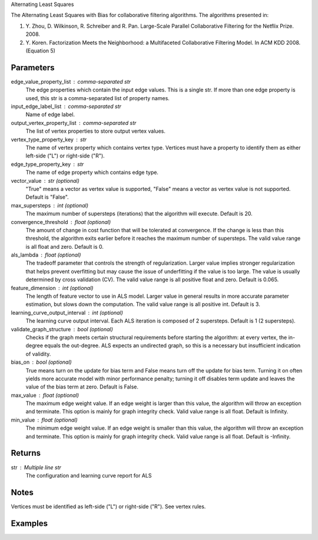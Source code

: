 Alternating Least Squares

The Alternating Least Squares with Bias for collaborative filtering
algorithms.
The algorithms presented in:

1.  Y. Zhou, D. Wilkinson, R. Schreiber and R. Pan.
    Large-Scale Parallel Collaborative Filtering for the Netflix Prize.
    2008.
#.  Y. Koren.
    Factorization Meets the Neighborhood: a Multifaceted Collaborative
    Filtering Model.
    In ACM KDD 2008. (Equation 5)

Parameters
----------
edge_value_property_list : comma-separated str
    The edge properties which contain the input edge values.
    This is a single str.
    If more than one edge property is used, this str is a comma-separated
    list of property names.

input_edge_label_list : comma-separated str
    Name of edge label.

output_vertex_property_list : comma-separated str
    The list of vertex properties to store output vertex values.

vertex_type_property_key : str
    The name of vertex property which contains vertex type.
    Vertices must have a property to identify them as either left-side
    ("L") or right-side ("R").

edge_type_property_key : str
    The name of edge property which contains edge type.

vector_value : str (optional)
    "True" means a vector as vertex value is supported,
    "False" means a vector as vertex value is not supported.
    Default is "False".

max_supersteps : int (optional)
    The maximum number of supersteps (iterations) that the algorithm will
    execute.
    Default is 20.

convergence_threshold : float (optional)
    The amount of change in cost function that will be tolerated at
    convergence.
    If the change is less than this threshold, the algorithm exits earlier
    before it reaches the maximum number of supersteps.
    The valid value range is all float and zero.
    Default is 0.

als_lambda : float (optional)
    The tradeoff parameter that controls the strength of regularization.
    Larger value implies stronger regularization that helps prevent
    overfitting but may cause the issue of underfitting if the value is
    too large.
    The value is usually determined by cross validation (CV).
    The valid value range is all positive float and zero.
    Default is 0.065.

feature_dimension : int (optional)
    The length of feature vector to use in ALS model.
    Larger value in general results in more accurate parameter estimation,
    but slows down the computation.
    The valid value range is all positive int.
    Default is 3.

learning_curve_output_interval : int (optional)
    The learning curve output interval.
    Each ALS iteration is composed of 2 supersteps.
    Default is 1 (2 supersteps).

validate_graph_structure : bool (optional)
    Checks if the graph meets certain structural requirements before starting
    the algorithm: at every vertex, the in-degree equals the out-degree.
    ALS expects an undirected graph, so this is a necessary
    but insufficient indication of validity.

bias_on : bool (optional)
    True means turn on the update for bias term and False means turn off
    the update for bias term.
    Turning it on often yields more accurate model with minor performance
    penalty; turning it off disables term update and leaves the value of
    the bias term at zero.
    Default is False.

max_value : float (optional)
    The maximum edge weight value.
    If an edge weight is larger than this
    value, the algorithm will throw an exception and terminate.
    This option is mainly for graph integrity check.
    Valid value range is all float.
    Default is Infinity.

min_value : float (optional)
    The minimum edge weight value.
    If an edge weight is smaller than this value,
    the algorithm will throw an exception and terminate.
    This option is mainly for graph integrity check.
    Valid value range is all float.
    Default is -Infinity.

Returns
-------
str : Multiple line str
    The configuration and learning curve report for ALS

Notes
-----
Vertices must be identified as left-side ("L") or right-side ("R").
See vertex rules.

Examples
--------
.. only:: html

    For example, if your left-side vertices are users, and you want to get
    a movie recommendation for user 1, the command to use is::

        g.ml.alternating_least_squares(edge_value_property_list = "rating", vertex_type_property_key = "vertex_type", input_edge_label_list = "edge", output_vertex_property_list = "als_result", edge_type_property_key = "splits", vector_value = "true", als_lambda = 0.065, bias_on = False, min_value = 1, max_value = 5)::

    The expected output is like this::

        {u'value': u'======Graph Statistics======\\nNumber of vertices: 10070 (left: 9569, right: 501)\\nNumber of edges: 302008 (train: 145182, validate: 96640, test: 60186)\\n\\n======ALS Configuration======\\nmaxSupersteps: 20\\nfeatureDimension: 3\\nlambda: 0.065000\\nbiasOn: False\\nconvergenceThreshold: 0.000000\\nbidirectionalCheck: False\\nmaxVal: 5.000000\\nminVal: 1.000000\\nlearningCurveOutputInterval: 1\\n\\n======Learning Progress======\\nsuperstep = 2\\tcost(train) = 838.720244\\trmse(validate) = 1.220795\\trmse(test) = 1.226830\\nsuperstep = 4\\tcost(train) = 608.088979\\trmse(validate) = 1.174247\\trmse(test) = 1.180558\\nsuperstep = 6\\tcost(train) = 540.071050\\trmse(validate) = 1.166471\\trmse(test) = 1.172131\\nsuperstep = 8\\tcost(train) = 499.134869\\trmse(validate) = 1.164236\\trmse(test) = 1.169805\\nsuperstep = 10\\tcost(train) = 471.318913\\trmse(validate) = 1.163796\\trmse(test) = 1.169215\\nsuperstep = 12\\tcost(train) = 450.420300\\trmse(validate) = 1.163993\\trmse(test) = 1.169224\\nsuperstep = 14\\tcost(train) = 433.511180\\trmse(validate) = 1.164485\\trmse(test) = 1.169393\\nsuperstep = 16\\tcost(train) = 419.403410\\trmse(validate) = 1.165008\\trmse(test) = 1.169507\\nsuperstep = 18\\tcost(train) = 407.212140\\trmse(validate) = 1.165425\\trmse(test) = 1.169503\\nsuperstep = 20\\tcost(train) = 396.281966\\trmse(validate) = 1.165723\\trmse(test) = 1.169451'}::

.. only:: latex

    For example, if your left-side vertices are users, and you want to get
    a movie recommendation for user 1, the command to use is::

        g.ml.alternating_least_squares(                 \\
            edge_value_property_list = "rating",        \\
            vertex_type_property_key = "vertex_type",   \\
            input_edge_label_list = "edge",             \\
            output_vertex_property_list = "als_result", \\
            edge_type_property_key = "splits",          \\
            vector_value = "true",                      \\
            als_lambda = 0.065,                         \\
            bias_on = False,                            \\
            min_value = 1,                              \\
            max_value = 5)

    The expected output is like this::

        {u'value': u'======Graph Statistics======\\n
        Number of vertices: 10070 (left: 9569, right: 501)\\n
        Number of edges: 302008 (train: 145182, validate: 96640, test: 60186)\\n
        \\n
        ======ALS Configuration======\\n
        maxSupersteps: 20\\n
        featureDimension: 3\\n
        lambda: 0.065000\\n
        biasOn: False\\n
        convergenceThreshold: 0.000000\\n
        bidirectionalCheck: False\\n
        maxVal: 5.000000\\n
        minVal: 1.000000\\n
        learningCurveOutputInterval: 1\\n
        \\n
        ======Learning Progress======\\n
        superstep = 2\\t
            cost(train) = 838.720244\\t
            rmse(validate) = 1.220795\\t
            rmse(test) = 1.226830\\n
        superstep = 4\\t
            cost(train) = 608.088979\\t
            rmse(validate) = 1.174247\\t
            rmse(test) = 1.180558\\n
        superstep = 6\\t
            cost(train) = 540.071050\\t
            rmse(validate) = 1.166471\\t
            rmse(test) = 1.172131\\n
        superstep = 8\\t
            cost(train) = 499.134869\\t
            rmse(validate) = 1.164236\\t
            rmse(test) = 1.169805\\n
        superstep = 10\\t
            cost(train) = 471.318913\\t
            rmse(validate) = 1.163796\\t
            rmse(test) = 1.169215\\n
        superstep = 12\\t
            cost(train) = 450.420300\\t
            rmse(validate) = 1.163993\\t
            rmse(test) = 1.169224\\n
        superstep = 14\\t
            cost(train) = 433.511180\\t
            rmse(validate) = 1.164485\\t
            rmse(test) = 1.169393\\n
        superstep = 16\\t
            cost(train) = 419.403410\\t
            rmse(validate) = 1.165008\\t
            rmse(test) = 1.169507\\n
        superstep = 18\\t
            cost(train) = 407.212140\\t
            rmse(validate) = 1.165425\\t
            rmse(test) = 1.169503\\n
        superstep = 20\\t
            cost(train) = 396.281966\\t
            rmse(validate) = 1.165723\\t
            rmse(test) = 1.169451'}

    Report may show zero edges and/or vertices if parameters were supplied wrong, or if the graph was not the expected input::

        ======Graph Statistics======
        Number of vertices: 12673 (left: 12673, right: 0)
        Number of edges: 0 (train: 0, validate: 0, test: 0)

